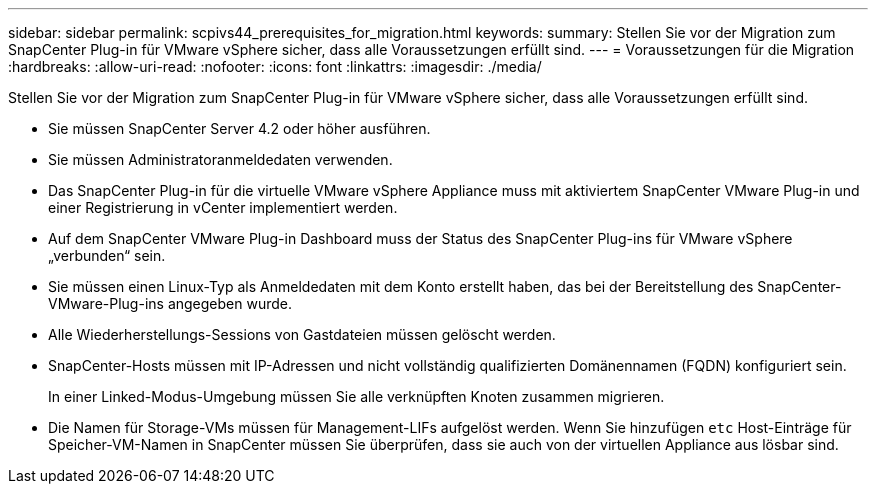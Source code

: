 ---
sidebar: sidebar 
permalink: scpivs44_prerequisites_for_migration.html 
keywords:  
summary: Stellen Sie vor der Migration zum SnapCenter Plug-in für VMware vSphere sicher, dass alle Voraussetzungen erfüllt sind. 
---
= Voraussetzungen für die Migration
:hardbreaks:
:allow-uri-read: 
:nofooter: 
:icons: font
:linkattrs: 
:imagesdir: ./media/


[role="lead"]
Stellen Sie vor der Migration zum SnapCenter Plug-in für VMware vSphere sicher, dass alle Voraussetzungen erfüllt sind.

* Sie müssen SnapCenter Server 4.2 oder höher ausführen.
* Sie müssen Administratoranmeldedaten verwenden.
* Das SnapCenter Plug-in für die virtuelle VMware vSphere Appliance muss mit aktiviertem SnapCenter VMware Plug-in und einer Registrierung in vCenter implementiert werden.
* Auf dem SnapCenter VMware Plug-in Dashboard muss der Status des SnapCenter Plug-ins für VMware vSphere „verbunden“ sein.
* Sie müssen einen Linux-Typ als Anmeldedaten mit dem Konto erstellt haben, das bei der Bereitstellung des SnapCenter-VMware-Plug-ins angegeben wurde.
* Alle Wiederherstellungs-Sessions von Gastdateien müssen gelöscht werden.
* SnapCenter-Hosts müssen mit IP-Adressen und nicht vollständig qualifizierten Domänennamen (FQDN) konfiguriert sein.
+
In einer Linked-Modus-Umgebung müssen Sie alle verknüpften Knoten zusammen migrieren.

* Die Namen für Storage-VMs müssen für Management-LIFs aufgelöst werden. Wenn Sie hinzufügen `etc` Host-Einträge für Speicher-VM-Namen in SnapCenter müssen Sie überprüfen, dass sie auch von der virtuellen Appliance aus lösbar sind.

